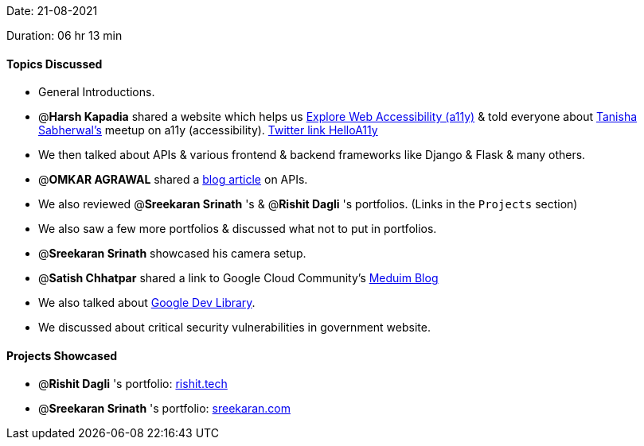 Date: 21-08-2021

Duration: 06 hr 13 min 

==== Topics Discussed

* General Introductions.
* @*Harsh Kapadia* shared a website which helps us https://explore-a11y.netlify.app[Explore Web Accessibility (a11y)] & told everyone about https://twitter.com/tanishaaa03[Tanisha Sabherwal's] meetup on a11y (accessibility). https://twitter.com/HelloA11Y[Twitter link HelloA11y]
* We then talked about APIs & various frontend & backend frameworks like Django & Flask & many others.
* @*OMKAR AGRAWAL*  shared a https://blogs.omkaragrawal.dev/everything-about-apis[blog article] on APIs.
* We also reviewed @*Sreekaran Srinath* 's & @*Rishit Dagli* 's portfolios. (Links in the `Projects` section)
* We also saw a few more portfolios & discussed what not to put in portfolios.
* @*Sreekaran Srinath* showcased his camera setup.
* @*Satish Chhatpar* shared a link to Google Cloud Community's https://medium.com/google-cloud[Meduim Blog]
* We also talked about https://devlibrary.withgoogle.com[Google Dev Library].
* We discussed about critical security vulnerabilities in government website.



==== Projects Showcased

* @*Rishit Dagli* 's portfolio: https://www.rishit.tech[rishit.tech]
* @*Sreekaran Srinath* 's portfolio: https://sreekaran.com[sreekaran.com]


